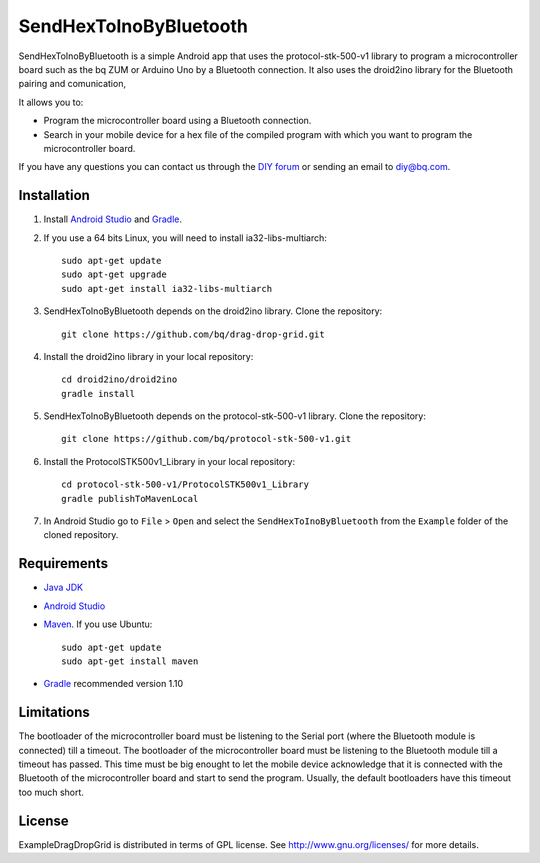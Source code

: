 =======================
SendHexToInoByBluetooth
=======================

SendHexToInoByBluetooth is a simple Android app that uses the protocol-stk-500-v1 library to program a microcontroller board such as the bq ZUM or Arduino Uno by a Bluetooth connection. It also uses the droid2ino library for the Bluetooth pairing and comunication, 

It allows you to:

* Program the microcontroller board using a Bluetooth connection. 

* Search in your mobile device for a hex file of the compiled program with which you want to program the microcontroller board.
  
If you have any questions you can contact us through the `DIY forum <http://diy.bq.com/forums/forum/forum/>`_  or sending an email to diy@bq.com.


Installation
============

#. Install `Android Studio <https://developer.android.com/sdk/installing/studio.html>`_ and `Gradle <http://www.gradle.org/downloads>`_.

#. If you use a 64 bits Linux, you will need to install ia32-libs-multiarch::

    sudo apt-get update
    sudo apt-get upgrade
    sudo apt-get install ia32-libs-multiarch 

#. SendHexToInoByBluetooth depends on the droid2ino library. Clone the repository::

    git clone https://github.com/bq/drag-drop-grid.git

#. Install the droid2ino library in your local repository::
  
    cd droid2ino/droid2ino
    gradle install

#. SendHexToInoByBluetooth depends on the protocol-stk-500-v1 library. Clone the repository::

    git clone https://github.com/bq/protocol-stk-500-v1.git

#. Install the ProtocolSTK500v1_Library in your local repository::
  
    cd protocol-stk-500-v1/ProtocolSTK500v1_Library
    gradle publishToMavenLocal

#. In Android Studio go to ``File`` > ``Open`` and select the ``SendHexToInoByBluetooth`` from the ``Example`` folder of the cloned repository.


Requirements
============

- `Java JDK <http://www.oracle.com/technetwork/es/java/javase/downloads/jdk7-downloads-1880260.html>`_ 

- `Android Studio <https://developer.android.com/sdk/installing/studio.html>`_ 

- `Maven <http://maven.apache.org/download.cgi>`_. If you use Ubuntu::
    
    sudo apt-get update
    sudo apt-get install maven

- `Gradle <http://www.gradle.org/downloads>`_ recommended version 1.10


Limitations
===========

The bootloader of the microcontroller board must be listening to the Serial port (where the Bluetooth module is connected) till a timeout. The bootloader of the microcontroller board must be listening to the Bluetooth module till a timeout has passed. This time must be big enought to let the mobile device acknowledge that it is connected with the Bluetooth of the microcontroller board and start to send the program. Usually, the default bootloaders have this timeout too much short.


License
=======

ExampleDragDropGrid is distributed in terms of GPL license. See http://www.gnu.org/licenses/ for more details.
